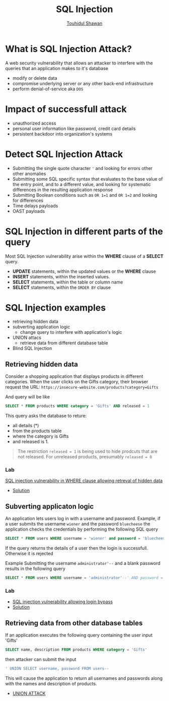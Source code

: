 #+title: SQL Injection
#+description: Notes from learning about SQL Injection attack <- Portswigger Learning Path
#+author:[[https://github.com/touhidulshawan][Touhidul Shawan]] 

* What is SQL Injection Attack?
A web security vulnerability that allows an attacker to interfere with the queries that an application makes to it's database

- modify or delete data
- compromise underlying server or any other back-end infrastructure
- perform denial-of-service aka ~DOS~

* Impact of successfull attack
+ unauthorized access
+ personal user information like password, credit card details
+ persistent backdoor into organization's systems

* Detect SQL Injection Attack 
+ Submitting the single quote character ~'~ and looking for errors other other anomalies
+ Submitting some SQL specific syntax that evaluates to the base value of the entry point, and to a different value, and looking for systematic differences in the resulting application response
+ Submitting Boolean conditions such as ~OR 1=1~ and ~OR 1=2~ and looking for differences
+ Time delays payloads
+ OAST payloads

* SQL Injection in different parts of the query
Most SQL Injection vulnerability arise within the *WHERE* clause of a *SELECT* query.

+ *UPDATE* statements, within the updated values or the *WHERE* clause
+ *INSERT* statements, within the inserted values.
+ *SELECT* statements, within the table or column name
+ *SELECT* statements, within the ~ORDER BY~ clause
* SQL Injection examples
- retrieving hidden data
- subverting application logic
  - change query to interfere with application's logic
- UNION attacs
  - retrieve data from different database table
- Blind SQL Injection
  

** Retrieving hidden data
Consider a shopping application that displays products in different categories. When the user clicks on the Gifts category, their browser request the URL:
~https://insecure-website.com/products?category=Gifts~

And query will be like
#+begin_src sql
 SELECT * FROM products WHERE category = 'Gifts' AND released = 1
#+end_src

This query asks the database to reture:
+ all details (*)
+ from the products table
+ where the category is Gifts
+ and released is 1.
#+begin_quote
The restriction ~released = 1~ is being used to hide prodcuts that are not released. For unreleased products, presumably ~released = 0~ 
#+end_quote

*** Lab
[[https://portswigger.net/web-security/sql-injection/lab-retrieve-hidden-data][SQL injection vulnerability in WHERE clause allowing retreval of hidden data]]

+ [[https://github.com/touhidulshawan/portswigger-labs/blob/main/sql-injection/lab01.org][Solution]]

** Subverting applicaton logic 
An application lets users log in with a username and password. Example, if a user submits the username ~wiener~ and the password ~bluecheese~ the application checks the credentials by performing the following SQL query
#+begin_src sql
 SELECT * FROM users WHERE username = 'wiener' and password = 'bluecheese' 
#+end_src

If the query returns the details of a user then the login is successfull. Otherwise it is rejected

Example Submitting the username ~administrator'--~ and a blank password results in the following query
#+begin_src sql
 SELECT * FROM users WHERE username = 'administrator'--' AND password = ''
#+end_src

*** Lab
- [[https://portswigger.net/web-security/sql-injection/lab-login-bypass][SQL injection vulnerability allowing login bypass]]
- [[https://github.com/touhidulshawan/portswigger-labs/blob/main/sql-injection/lab02.org][Solution]]

** Retrieving data from other database tables
If an application executes the following query containing the user input 'Gifts'
#+begin_src sql
 SELECT name, description FROM products WHERE category = 'Gifts'
#+end_src
then attacker can submit the input
#+begin_src sql
  ' UNION SELECT username, password FROM users--
#+end_src
This will cause the application to return all usernames and passwords along with the names and description of products.

- [[./union.org][UNION ATTACK]]
